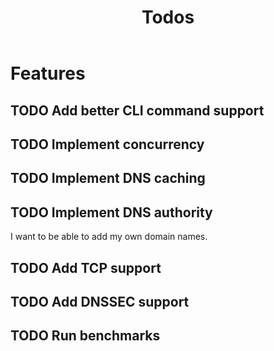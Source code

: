 #+TITLE: Todos

* Features
** TODO Add better CLI command support
** TODO Implement concurrency
** TODO Implement DNS caching
** TODO Implement DNS authority
I want to be able to add my own domain names.
** TODO Add TCP support
** TODO Add DNSSEC support
** TODO Run benchmarks
